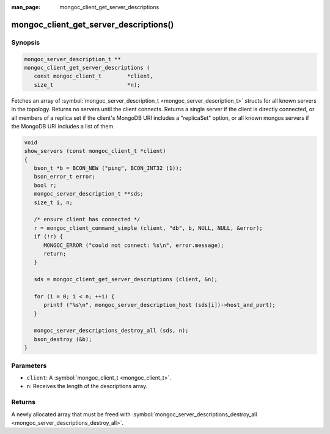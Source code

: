 :man_page: mongoc_client_get_server_descriptions

mongoc_client_get_server_descriptions()
=======================================

Synopsis
--------

.. code-block:: none

  mongoc_server_description_t **
  mongoc_client_get_server_descriptions (
     const mongoc_client_t        *client,
     size_t                       *n);

Fetches an array of :symbol:`mongoc_server_description_t <mongoc_server_description_t>` structs for all known servers in the topology. Returns no servers until the client connects. Returns a single server if the client is directly connected, or all members of a replica set if the client's MongoDB URI includes a "replicaSet" option, or all known mongos servers if the MongoDB URI includes a list of them.

.. code-block:: none

  void
  show_servers (const mongoc_client_t *client)
  {
     bson_t *b = BCON_NEW ("ping", BCON_INT32 (1));
     bson_error_t error;
     bool r;
     mongoc_server_description_t **sds;
     size_t i, n;

     /* ensure client has connected */
     r = mongoc_client_command_simple (client, "db", b, NULL, NULL, &error);
     if (!r) {
        MONGOC_ERROR ("could not connect: %s\n", error.message);
        return;
     }

     sds = mongoc_client_get_server_descriptions (client, &n);

     for (i = 0; i < n; ++i) {
        printf ("%s\n", mongoc_server_description_host (sds[i])->host_and_port);
     }

     mongoc_server_descriptions_destroy_all (sds, n);
     bson_destroy (&b);
  }

Parameters
----------

* ``client``: A :symbol:`mongoc_client_t <mongoc_client_t>`.
* ``n``: Receives the length of the descriptions array.

Returns
-------

A newly allocated array that must be freed with :symbol:`mongoc_server_descriptions_destroy_all <mongoc_server_descriptions_destroy_all>`.

